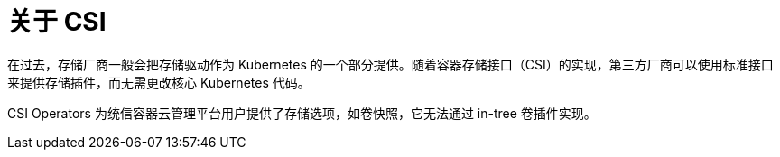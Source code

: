 // Module included in the following assemblies:
//
// * storage/container_storage_interface/persistent-storage-csi-ebs.adoc
// * storage/container_storage_interface/persistent-storage-csi-manila.adoc
// * storage/container_storage_interface/persistent-storage-csi-ovirt.adoc

:_content-type: CONCEPT
[id="csi-about_{context}"]
= 关于 CSI
在过去，存储厂商一般会把存储驱动作为 Kubernetes 的一个部分提供。随着容器存储接口（CSI）的实现，第三方厂商可以使用标准接口来提供存储插件，而无需更改核心 Kubernetes 代码。

CSI Operators 为统信容器云管理平台用户提供了存储选项，如卷快照，它无法通过 in-tree 卷插件实现。
